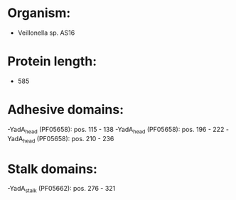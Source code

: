 * Organism:
- Veillonella sp. AS16
* Protein length:
- 585
* Adhesive domains:
-YadA_head (PF05658): pos. 115 - 138
-YadA_head (PF05658): pos. 196 - 222
-YadA_head (PF05658): pos. 210 - 236
* Stalk domains:
-YadA_stalk (PF05662): pos. 276 - 321

